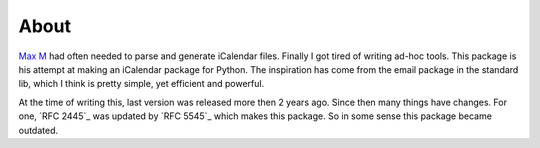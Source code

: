 About
=====

`Max M`_ had often needed to parse and generate iCalendar files. Finally I got
tired of writing ad-hoc tools. This package is his attempt at making an
iCalendar package for Python. The inspiration has come from the email package
in the standard lib, which I think is pretty simple, yet efficient and
powerful.

At the time of writing this, last version was released more then 2 years ago.
Since then many things have changes. For one, `RFC 2445`_ was updated by `RFC
5545`_ which makes this package. So in some sense this package became outdated.




.. _`Max M`: http://www.mxm.dk 
